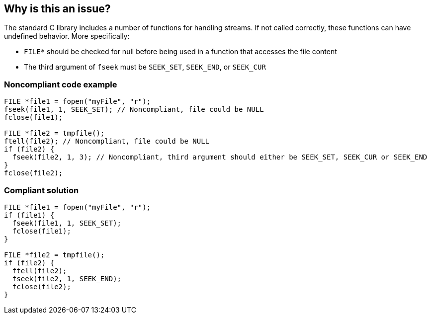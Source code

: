 == Why is this an issue?

The standard C library includes a number of functions for handling streams. If not called correctly, these functions can have undefined behavior. More specifically:

* ``++FILE*++`` should be checked for null before being used in a function that accesses the file content
* The third argument of ``++fseek++`` must be ``++SEEK_SET++``, ``++SEEK_END++``, or ``++SEEK_CUR++``


=== Noncompliant code example

[source,cpp]
----
FILE *file1 = fopen("myFile", "r");
fseek(file1, 1, SEEK_SET); // Noncompliant, file could be NULL
fclose(file1);

FILE *file2 = tmpfile();
ftell(file2); // Noncompliant, file could be NULL
if (file2) {
  fseek(file2, 1, 3); // Noncompliant, third argument should either be SEEK_SET, SEEK_CUR or SEEK_END
}
fclose(file2);
----


=== Compliant solution

[source,cpp]
----
FILE *file1 = fopen("myFile", "r");
if (file1) {
  fseek(file1, 1, SEEK_SET);
  fclose(file1);
}

FILE *file2 = tmpfile();
if (file2) {
  ftell(file2);
  fseek(file2, 1, SEEK_END);
  fclose(file2);
}
----


ifdef::env-github,rspecator-view[]
'''
== Comments And Links
(visible only on this page)

=== is related to: S2095

=== is related to: S3588

=== on 22 Oct 2019, 16:20:15 Loïc Joly wrote:
\[~amelie.renard] I heavily reworded this one, can you validate please?

endif::env-github,rspecator-view[]
